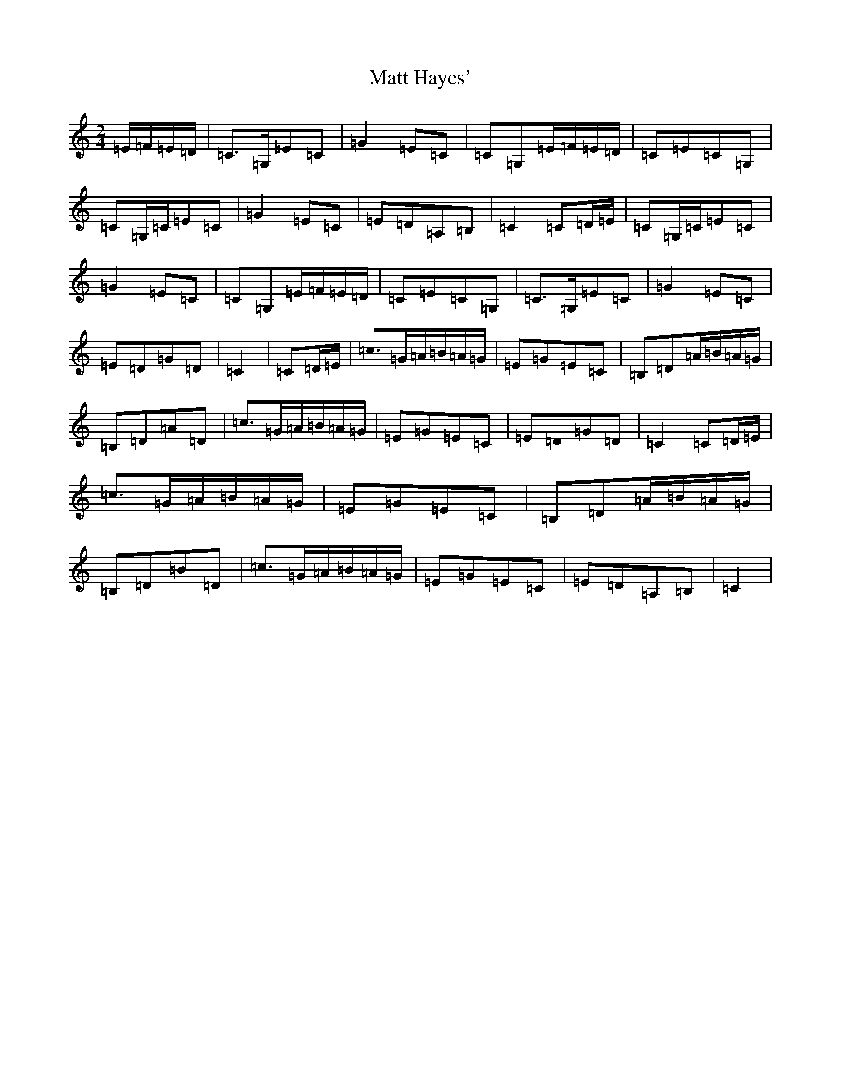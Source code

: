 X: 13653
T: Matt Hayes'
S: https://thesession.org/tunes/11818#setting11818
R: polka
M:2/4
L:1/8
K: C Major
=E/2=F/2=E/2=D/2|=C>=G,=E=C|=G2=E=C|=C=G,=E/2=F/2=E/2=D/2|=C=E=C=G,|=C=G,/2=C/2=E=C|=G2=E=C|=E=D=A,=B,|=C2=C=D/2=E/2|=C=G,/2=C/2=E=C|=G2=E=C|=C=G,=E/2=F/2=E/2=D/2|=C=E=C=G,|=C>=G,=E=C|=G2=E=C|=E=D=G=D|=C2|=C=D/2=E/2|=c>=G=A/2=B/2=A/2=G/2|=E=G=E=C|=B,=D=A/2=B/2=A/2=G/2|=B,=D=A=D|=c>=G=A/2=B/2=A/2=G/2|=E=G=E=C|=E=D=G=D|=C2=C=D/2=E/2|=c>=G=A/2=B/2=A/2=G/2|=E=G=E=C|=B,=D=A/2=B/2=A/2=G/2|=B,=D=B=D|=c>=G=A/2=B/2=A/2=G/2|=E=G=E=C|=E=D=A,=B,|=C2|